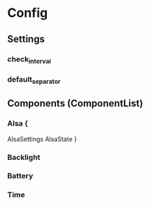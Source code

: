 
* Config

** Settings

*** check_interval

*** default_separator

** Components (ComponentList)

*** Alsa {
  AlsaSettings
  AlsaState
}

*** Backlight

*** Battery

*** Time

